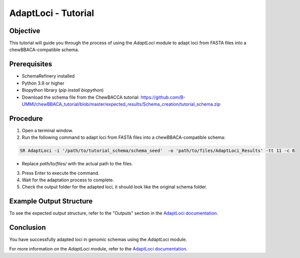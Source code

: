 AdaptLoci - Tutorial
====================

Objective
---------

This tutorial will guide you through the process of using the `AdaptLoci` module to adapt loci from FASTA files into a chewBBACA-compatible schema.

Prerequisites
-------------

- SchemaRefinery installed
- Python 3.9 or higher
- Biopython library (`pip install biopython`)
- Download the schema file from the ChewBACCA tutorial: https://github.com/B-UMMI/chewBBACA_tutorial/blob/master/expected_results/Schema_creation/tutorial_schema.zip

Procedure
---------

1. Open a terminal window.

2. Run the following command to adapt loci from FASTA files into a chewBBACA-compatible schema:

.. code-block:: bash

    SR AdaptLoci -i '/path/to/tutorial_schema/schema_seed'  -o 'path/to/files/AdaptLoci_Results' -tt 11 -c 6

- Replace `path/to/files/` with the actual path to the files.

3. Press Enter to execute the command.

4. Wait for the adaptation process to complete.

5. Check the output folder for the adapted loci, it should look like the original schema folder.

Example Output Structure
------------------------

To see the expected output structure, refer to the "Outputs" section in the `AdaptLoci documentation <https://schema-refinery.readthedocs.io/en/latest/SchemaRefinery/Modules/AdaptLoci.html>`_.

Conclusion
----------

You have successfully adapted loci in genomic schemas using the `AdaptLoci` module.

For more information on the `AdaptLoci` module, refer to the `AdaptLoci documentation <https://schema-refinery.readthedocs.io/en/latest/SchemaRefinery/Modules/AdaptLoci.html>`_.
